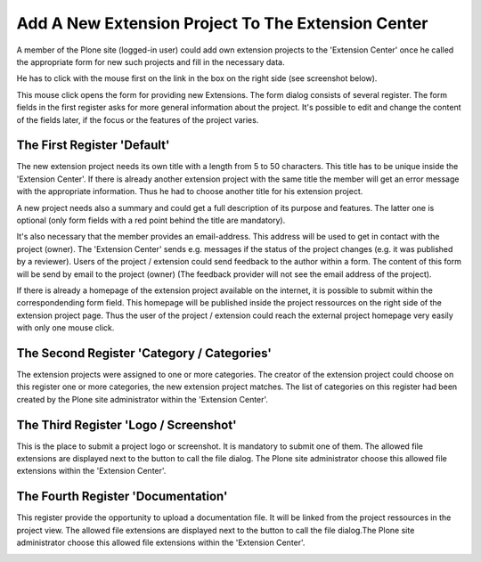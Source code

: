 Add A New Extension Project To The Extension Center
###################################################

A member of the Plone site (logged-in user) could add own extension projects
to the 'Extension Center' once he called the appropriate form for new such
projects and fill in the necessary data.

He has to click with the mouse first on the link in the box on the right
side (see screenshot below).

.. image:: images/create_extension_project.png
   :width: 600

This mouse click opens the form for providing new Extensions. The form
dialog consists of several register. The form fields in the first register
asks for more general information about the project. It's possible to edit
and change the content of the fields later, if the focus or the features
of the project varies.


The First Register 'Default'
****************************

The new extension project needs its own title with a length from 5 to 50
characters. This title has to be unique inside the 'Extension Center'. If
there is already another extension project with the same title the member
will get an error message with the appropriate information. Thus he had to
choose another title for his extension project.

.. image:: images/extension_project_form01.png
   :width: 600

A new project needs also a summary and could get a full description of its
purpose and features. The latter one is optional (only form fields with a
red point behind the title are mandatory).

It's also necessary that the member provides an email-address. This address
will be used to get in contact with the project (owner). The 'Extension
Center' sends e.g. messages if the status of the project changes (e.g. it
was published by a reviewer). Users of the project / extension could
send feedback to the author within a form. The content of this form will
be send by email to the project (owner) (The feedback provider will not see
the email address of the project).

If there is already a homepage of the extension project available on the
internet, it is possible to submit within the correspondending form field.
This homepage will be published inside the project ressources on the right
side of the extension project page. Thus the user of the project / extension
could reach the external project homepage very easily with only one mouse
click.

The Second Register 'Category / Categories'
*******************************************

The extension projects were assigned to one or more categories. The creator
of the extension project could choose on this register one or more
categories, the new extension project matches. The list of categories on
this register had been created by the Plone site administrator within the
'Extension Center'.

.. image:: images/extension_project_form02.png
   :width: 600


The Third Register 'Logo / Screenshot'
**************************************

This is the place to submit a project logo or screenshot. It is mandatory
to submit one of them. The allowed file extensions are displayed next to
the button to call the file dialog. The Plone site administrator choose
this allowed file extensions within the 'Extension Center'.

.. image:: images/extension_project_form03.png
   :width: 600


The Fourth Register 'Documentation'
***********************************

This  register provide the opportunity to upload a documentation file.
It will be linked from the project ressources in the project view. The
allowed file extensions are displayed next to the button to call the file
dialog.The Plone site administrator choose this allowed file extensions
within the 'Extension Center'.

.. image:: images/extension_project_form04.png
   :width: 600
